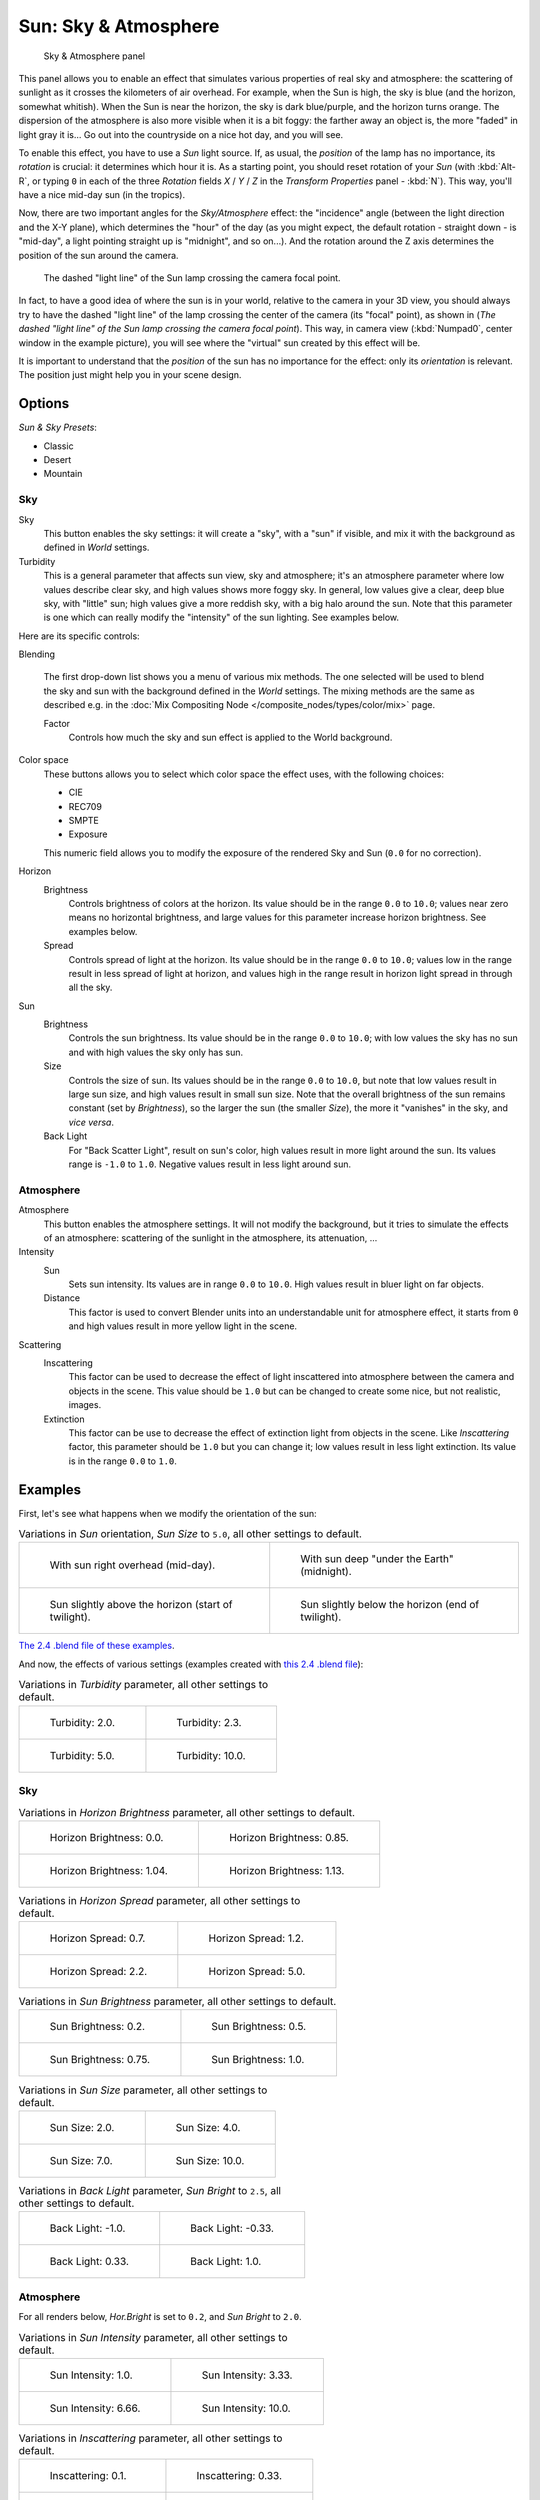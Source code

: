 
..    TODO/Review: {{review
   |im=
   The second image is from 2.4
   }} .


*********************
Sun: Sky & Atmosphere
*********************

.. figure:: /images/Lighting-Lamps-Sun-SkyAtmoPanel.jpg
   :width: 304px

   Sky & Atmosphere panel


This panel allows you to enable an effect that simulates various properties of real sky and
atmosphere: the scattering of sunlight as it crosses the kilometers of air overhead.
For example, when the Sun is high, the sky is blue (and the horizon, somewhat whitish).
When the Sun is near the horizon, the sky is dark blue/purple, and the horizon turns orange.
The dispersion of the atmosphere is also more visible when it is a bit foggy:
the farther away an object is,
the more "faded" in light gray it is... Go out into the countryside on a nice hot day,
and you will see.

To enable this effect, you have to use a *Sun* light source. If, as usual,
the *position* of the lamp has no importance, its *rotation* is crucial:
it determines which hour it is. As a starting point,
you should reset rotation of your *Sun* (with :kbd:`Alt-R`, or typing ``0``
in each of the three *Rotation* fields *X* / *Y* / *Z* in
the *Transform Properties* panel - :kbd:`N`). This way,
you'll have a nice mid-day sun (in the tropics).

Now, there are two important angles for the *Sky/Atmosphere* effect:
the "incidence" angle (between the light direction and the X-Y plane),
which determines the "hour" of the day (as you might expect,
the default rotation - straight down - is "mid-day",
a light pointing straight up is "midnight", and so on...).
And the rotation around the Z axis determines the position of the sun around the camera.


.. figure:: /images/Lighting-Lamps-Sun-PositionForSkyAtmosphere.jpg
   :width: 610px

   The dashed "light line" of the Sun lamp crossing the camera focal point.


In fact, to have a good idea of where the sun is in your world,
relative to the camera in your 3D view, you should always try to have the dashed "light line"
of the lamp crossing the center of the camera (its "focal" point), as shown in
(*The dashed "light line" of the* *Sun* *lamp crossing the camera focal point*).
This way, in camera view (:kbd:`Numpad0`, center window in the example picture),
you will see where the "virtual" sun created by this effect will be.

It is important to understand that the *position* of the sun has no importance for the
effect: only its *orientation* is relevant.
The position just might help you in your scene design.


Options
*******

*Sun & Sky Presets*:

- Classic
- Desert
- Mountain


Sky
===

Sky
   This button enables the sky settings: it will create a "sky", with a "sun" if visible,
   and mix it with the background as defined in *World* settings.

Turbidity
   This is a general parameter that affects sun view, sky and atmosphere;
   it's an atmosphere parameter where low values describe clear sky, and high values shows more foggy sky.
   In general, low values give a clear, deep blue sky, with "little" sun; high values give a more reddish sky,
   with a big halo around the sun.
   Note that this parameter is one which can really modify the "intensity" of the sun lighting. See examples below.


Here are its specific controls:

Blending

   The first drop-down list shows you a menu of various mix methods.
   The one selected will be used to blend the sky and sun with the background defined in the *World* settings.
   The mixing methods are the same as described e.g.
   in the :doc:`Mix Compositing Node </composite_nodes/types/color/mix>` page.

   Factor
      Controls how much the sky and sun effect is applied to the World background.

Color space
   These buttons allows you to select which color space the effect uses, with the following choices:

   - CIE
   - REC709
   - SMPTE
   - Exposure

   This numeric field allows you to modify the exposure of the rendered Sky and Sun (``0.0`` for no correction).

Horizon
   Brightness
      Controls brightness of colors at the horizon. Its value should be in the range ``0.0`` to ``10.0``;
      values near zero means no horizontal brightness,
      and large values for this parameter increase horizon brightness.
      See examples below.
   Spread
      Controls spread of light at the horizon. Its value should be in the range ``0.0`` to ``10.0``;
      values low in the range result in less spread of light at horizon,
      and values high in the range result in horizon light spread in through all the sky.

Sun
   Brightness
      Controls the sun brightness. Its value should be in the range ``0.0`` to ``10.0``;
      with low values the sky has no sun and with high values the sky only has sun.
   Size
      Controls the size of sun. Its values should be in the range ``0.0`` to ``10.0``,
      but note that low values result in large sun size, and high values result in small sun size.
      Note that the overall brightness of the sun remains constant (set by *Brightness*),
      so the larger the sun (the smaller *Size*), the more it "vanishes" in the sky, and *vice versa*.
   Back Light
      For "Back Scatter Light", result on sun's color, high values result in more light around the sun.
      Its values range is ``-1.0`` to ``1.0``. Negative values result in less light around sun.


Atmosphere
==========

Atmosphere
   This button enables the atmosphere settings.
   It will not modify the background, but it tries to simulate the effects of an atmosphere:
   scattering of the sunlight in the atmosphere, its attenuation, ...
Intensity
   Sun
      Sets sun intensity. Its values are in range ``0.0`` to ``10.0``.
      High values result in bluer light on far objects.
   Distance
      This factor is used to convert Blender units into an understandable unit for atmosphere effect,
      it starts from ``0`` and high values result in more yellow light in the scene.
Scattering
   Inscattering
      This factor can be used to decrease the effect of light inscattered
      into atmosphere between the camera and objects in the scene.
      This value should be ``1.0`` but can be changed to create some nice, but not realistic, images.
   Extinction
      This factor can be use to decrease the effect of extinction light from objects in the scene.
      Like *Inscattering* factor, this parameter should be ``1.0`` but you can change it;
      low values result in less light extinction. Its value is in the range ``0.0`` to ``1.0``.


Examples
********

First, let's see what happens when we modify the orientation of the sun:


.. list-table::
   Variations in *Sun* orientation, *Sun Size* to ``5.0``, all other settings to default.

   * - .. figure:: /images/Lighting-Lamps-Sun-SkyAtmosphere-MidDay.jpg
          :width: 200px

          With sun right overhead (mid-day).

     - .. figure:: /images/Lighting-Lamps-Sun-SkyAtmosphere-MidNight.jpg
          :width: 200px

          With sun deep "under the Earth" (midnight).

   * - .. figure:: /images/Lighting-Lamps-Sun-SkyAtmosphere-EarlyTwilight.jpg
          :width: 200px

          Sun slightly above the horizon (start of twilight).

     - .. figure:: /images/Lighting-Lamps-Sun-SkyAtmosphere-LateTwilight.jpg
          :width: 200px

          Sun slightly below the horizon (end of twilight).

`The 2.4 .blend file of these examples
<http://wiki.blender.org/index.php/Media:Manual-Lighting-Lamps-Sun-SkyAtmosphere-Examples-SunOrientation.blend>`__.

And now, the effects of various settings (examples created with
`this 2.4 .blend file
<http://wiki.blender.org/index.php/Media:Manual-Lighting-Lamps-Sun-SkyAtmosphere-Examples-Settings.blend>`__):


.. list-table::
   Variations in *Turbidity* parameter, all other settings to default.

   * - .. figure:: /images/Lighting-Lamps-Sun-SkyAtmosphere-Turbidity2_0.jpg
          :width: 200px

          Turbidity: 2.0.

     - .. figure:: /images/Lighting-Lamps-Sun-SkyAtmosphere-Turbidity2_3.jpg
          :width: 200px

          Turbidity: 2.3.

   * - .. figure:: /images/Lighting-Lamps-Sun-SkyAtmosphere-Turbidity5_0.jpg
          :width: 200px

          Turbidity: 5.0.

     - .. figure:: /images/Lighting-Lamps-Sun-SkyAtmosphere-Turbidity10_0.jpg
          :width: 200px

          Turbidity: 10.0.


Sky
===

.. list-table::
   Variations in *Horizon Brightness* parameter, all other settings to default.

   * - .. figure:: /images/Lighting-Lamps-Sun-SkyAtmosphere-Sky-HorBright0_0.jpg
          :width: 200px

          Horizon Brightness: 0.0.

     - .. figure:: /images/Lighting-Lamps-Sun-SkyAtmosphere-Sky-HorBright0_85.jpg
          :width: 200px

          Horizon Brightness: 0.85.

   * - .. figure:: /images/Lighting-Lamps-Sun-SkyAtmosphere-Sky-HorBright1_04.jpg
          :width: 200px

          Horizon Brightness: 1.04.

     - .. figure:: /images/Lighting-Lamps-Sun-SkyAtmosphere-Sky-HorBright1_13.jpg
          :width: 200px

          Horizon Brightness: 1.13.


.. list-table::
   Variations in *Horizon Spread* parameter, all other settings to default.

   * - .. figure:: /images/Lighting-Lamps-Sun-SkyAtmosphere-Sky-HorSpread0_7.jpg
          :width: 200px

          Horizon Spread: 0.7.

     - .. figure:: /images/Lighting-Lamps-Sun-SkyAtmosphere-Sky-HorSpread1_2.jpg
          :width: 200px

          Horizon Spread: 1.2.

   * - .. figure:: /images/Lighting-Lamps-Sun-SkyAtmosphere-Sky-HorSpread2_2.jpg
          :width: 200px

          Horizon Spread: 2.2.

     - .. figure:: /images/Lighting-Lamps-Sun-SkyAtmosphere-Sky-HorSpread5_0.jpg
          :width: 200px

          Horizon Spread: 5.0.


.. list-table::
   Variations in *Sun Brightness* parameter, all other settings to default.

   * - .. figure:: /images/Lighting-Lamps-Sun-SkyAtmosphere-Sky-SunBright0_2.jpg
          :width: 200px

          Sun Brightness: 0.2.

     - .. figure:: /images/Lighting-Lamps-Sun-SkyAtmosphere-Sky-SunBright0_5.jpg
          :width: 200px

          Sun Brightness: 0.5.

   * - .. figure:: /images/Lighting-Lamps-Sun-SkyAtmosphere-Sky-SunBright0_75.jpg
          :width: 200px

          Sun Brightness: 0.75.

     - .. figure:: /images/Lighting-Lamps-Sun-SkyAtmosphere-Sky-SunBright1_0.jpg
          :width: 200px

          Sun Brightness: 1.0.


.. list-table::
   Variations in *Sun Size* parameter, all other settings to default.

   * - .. figure:: /images/Lighting-Lamps-Sun-SkyAtmosphere-Sky-SunSize2_0.jpg
          :width: 200px

          Sun Size: 2.0.

     - .. figure:: /images/Lighting-Lamps-Sun-SkyAtmosphere-Sky-SunSize4_0.jpg
          :width: 200px

          Sun Size: 4.0.

   * - .. figure:: /images/Lighting-Lamps-Sun-SkyAtmosphere-Sky-SunSize7_0.jpg
          :width: 200px

          Sun Size: 7.0.

     - .. figure:: /images/Lighting-Lamps-Sun-SkyAtmosphere-Sky-SunSize10_0.jpg
          :width: 200px

          Sun Size: 10.0.


.. list-table::
   Variations in *Back Light* parameter, *Sun Bright* to ``2.5``, all other settings to default.

   * - .. figure:: /images/Lighting-Lamps-Sun-SkyAtmosphere-Sky-BackLight-1_0.jpg
          :width: 200px

          Back Light: -1.0.

     - .. figure:: /images/Lighting-Lamps-Sun-SkyAtmosphere-Sky-BackLight-0_33.jpg
          :width: 200px

          Back Light: -0.33.

   * - .. figure:: /images/Lighting-Lamps-Sun-SkyAtmosphere-Sky-BackLight0_33.jpg
          :width: 200px

          Back Light: 0.33.

     - .. figure:: /images/Lighting-Lamps-Sun-SkyAtmosphere-Sky-BackLight1_0.jpg
          :width: 200px

          Back Light: 1.0.


Atmosphere
==========

For all renders below, *Hor.Bright* is set to ``0.2``,
and *Sun Bright* to ``2.0``.


.. list-table::
   Variations in *Sun Intensity* parameter, all other settings to default.

   * - .. figure:: /images/Lighting-Lamps-Sun-SkyAtmosphere-Sky-SunIntensity1_0.jpg
          :width: 200px

          Sun Intensity: 1.0.

     - .. figure:: /images/Lighting-Lamps-Sun-SkyAtmosphere-Sky-SunIntensity3_33.jpg
          :width: 200px

          Sun Intensity: 3.33.

   * - .. figure:: /images/Lighting-Lamps-Sun-SkyAtmosphere-Sky-SunIntensity6_66.jpg
          :width: 200px

          Sun Intensity: 6.66.

     - .. figure:: /images/Lighting-Lamps-Sun-SkyAtmosphere-Sky-SunIntensity10_0.jpg
          :width: 200px

          Sun Intensity: 10.0.


.. list-table::
   Variations in *Inscattering* parameter, all other settings to default.

   * - .. figure:: /images/Lighting-Lamps-Sun-SkyAtmosphere-Sky-Inscattering0_1.jpg
          :width: 200px

          Inscattering: 0.1.

     - .. figure:: /images/Lighting-Lamps-Sun-SkyAtmosphere-Sky-Inscattering0_33.jpg
          :width: 200px

          Inscattering: 0.33.

   * - .. figure:: /images/Lighting-Lamps-Sun-SkyAtmosphere-Sky-Inscattering0_66.jpg
          :width: 200px

          Inscattering: 0.66.

     - .. figure:: /images/Lighting-Lamps-Sun-SkyAtmosphere-Sky-Inscattering1_0.jpg
          :width: 200px

          Inscattering: 1.0.


.. list-table::
   Variations in *Extinction* parameter, all other settings to default.

   * - .. figure:: /images/Lighting-Lamps-Sun-SkyAtmosphere-Sky-Extinction0_0.jpg
          :width: 200px

          Extinction: 0.0.

     - .. figure:: /images/Lighting-Lamps-Sun-SkyAtmosphere-Sky-Extinction0_33.jpg
          :width: 200px

          Extinction: 0.33.

   * - .. figure:: /images/Lighting-Lamps-Sun-SkyAtmosphere-Sky-Extinction0_66.jpg
          :width: 200px

          Extinction: 0.66.

     - .. figure:: /images/Lighting-Lamps-Sun-SkyAtmosphere-Sky-Extinction1_0.jpg
          :width: 200px

          Extinction: 1.0.


.. list-table::
   Variations in *Distance* parameter, all other settings to default.

   * - .. figure:: /images/Lighting-Lamps-Sun-SkyAtmosphere-Sky-Distance1_0.jpg
          :width: 200px

          Distance: 1.0.

     - .. figure:: /images/Lighting-Lamps-Sun-SkyAtmosphere-Sky-Distance2_0.jpg
          :width: 200px

          Distance: 2.0.

   * - .. figure:: /images/Lighting-Lamps-Sun-SkyAtmosphere-Sky-Distance3_0.jpg
          :width: 200px

          Distance: 3.0.

     - .. figure:: /images/Lighting-Lamps-Sun-SkyAtmosphere-Sky-Distance4_0.jpg
          :width: 200px

          Distance: 4.0.


Hints and limitations
*********************

To always have the *Sun* pointing at the camera center,
you can use a :doc:`TrackTo constraint </rigging/constraints/tracking/track_to>` on the sun object,
with the camera as target, and *-Z* as the "To" axis
(use either *X* or *Y* as "Up" axis).
This way, to modify height/position of the sun in the rendered picture,
you just have to move it; orientation is automatically handled by the constraint.
Of course, if your camera itself is moving, you should also add e.g.
a :doc:`Copy Location constraint </rigging/constraints/transform/copy_location>`
to your *Sun* lamp, with the camera as target - and the *Offset* option activated...
This way, the sun light won't change as the camera moves around.

If you use the default *Add* mixing type,
you should use a very dark-blue world color, to get correct "nights"...

This effect works quite well with a *Hemi* lamp, or some ambient occlusion,
to fill in the *Sun* shadows.

Atmosphere shading currently works incorrectly in reflections and refractions and is only
supported for solid shaded surfaces. This will be addressed in a later release.

